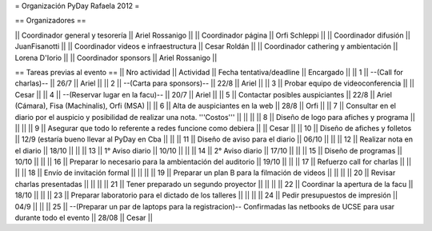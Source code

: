 = Organización PyDay Rafaela 2012 =

== Organizadores ==

|| Coordinador general y tesorería || Ariel Rossanigo ||
|| Coordinador página || Orfi Schleppi ||
|| Coordinador difusión || JuanFisanotti ||
|| Coordinador videos e infraestructura || Cesar Roldán ||
|| Coordinador cathering y ambientación || Lorena D'Iorio ||
|| Coordinador sponsors || Ariel Rossanigo ||


== Tareas previas al evento ==
|| Nro actividad || Actividad || Fecha tentativa/deadline || Encargado ||
|| 1 || --(Call for charlas)-- || 26/7  || Ariel ||
|| 2 || --(Carta para sponsors)-- || 22/8 || Ariel ||
|| 3 || Probar equipo de videoconferencia ||  || Cesar ||
|| 4 || --(Reservar lugar en la facu)-- || 20/7 || Ariel ||
|| 5 || Contactar posibles auspiciantes || 22/8 || Ariel (Cámara), Fisa (Machinalis), Orfi (MSA) ||
|| 6 || Alta de auspiciantes en la web || 28/8 || Orfi ||
|| 7 || Consultar en el diario por el auspicio y posibilidad de realizar una nota. '''Costos''' ||  || ||
|| 8 || Diseño de logo para afiches y programa || || ||
|| 9 || Asegurar que todo lo referente a redes funcione como debiera || || Cesar ||
|| 10 || Diseño de afiches y folletos || 12/9 (estaría bueno llevar al PyDay en Cba || ||
|| 11 || Diseño de aviso para el diario || 06/10 || ||
|| 12 || Realizar nota en el diario || 18/10 || ||
|| 13 || 1° Aviso diario || 10/10 || ||
|| 14 || 2° Aviso diario || 17/10 || ||
|| 15 || Diseño de programas || 10/10 || ||
|| 16 || Preparar lo necesario para la ambientación del auditorio || 19/10 || ||
|| 17 || Refuerzo call for charlas || || ||
|| 18 || Envío de invitación formal || || ||
|| 19 || Preparar un plan B para la filmación de videos ||  || ||
|| 20 || Revisar charlas presentadas || || ||
|| 21 || Tener preparado un segundo proyector || || ||
|| 22 || Coordinar la apertura de la facu || 18/10 || ||
|| 23 || Preparar laboratorio para el dictado de los talleres || || ||
|| 24 || Pedir presupuestos de impresión || 04/9 || ||
|| 25 || --(Preparar un par de laptops para la registracion)-- Confirmadas las netbooks de UCSE para usar durante todo el evento || 28/08 || Cesar ||
